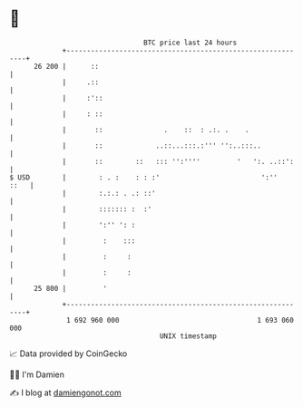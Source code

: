 * 👋

#+begin_example
                                    BTC price last 24 hours                    
                +------------------------------------------------------------+ 
         26 200 |      ::                                                    | 
                |     .::                                                    | 
                |     :'::                                                   | 
                |     : ::                                                   | 
                |       ::               .    ::  : .:. .    .               | 
                |       ::             ..::...:::.:''' '':..:::..            | 
                |       ::        ::   ::: '':''''         '   ':. ..::':    | 
   $ USD        |        : . :    : : :'                         ':''   ::   | 
                |        :.:.: . .: ::'                                      | 
                |        ::::::: :  :'                                       | 
                |        ':'' ': :                                           | 
                |         :    :::                                           | 
                |         :     :                                            | 
                |         :     :                                            | 
         25 800 |         '                                                  | 
                +------------------------------------------------------------+ 
                 1 692 960 000                                  1 693 060 000  
                                        UNIX timestamp                         
#+end_example
📈 Data provided by CoinGecko

🧑‍💻 I'm Damien

✍️ I blog at [[https://www.damiengonot.com][damiengonot.com]]
